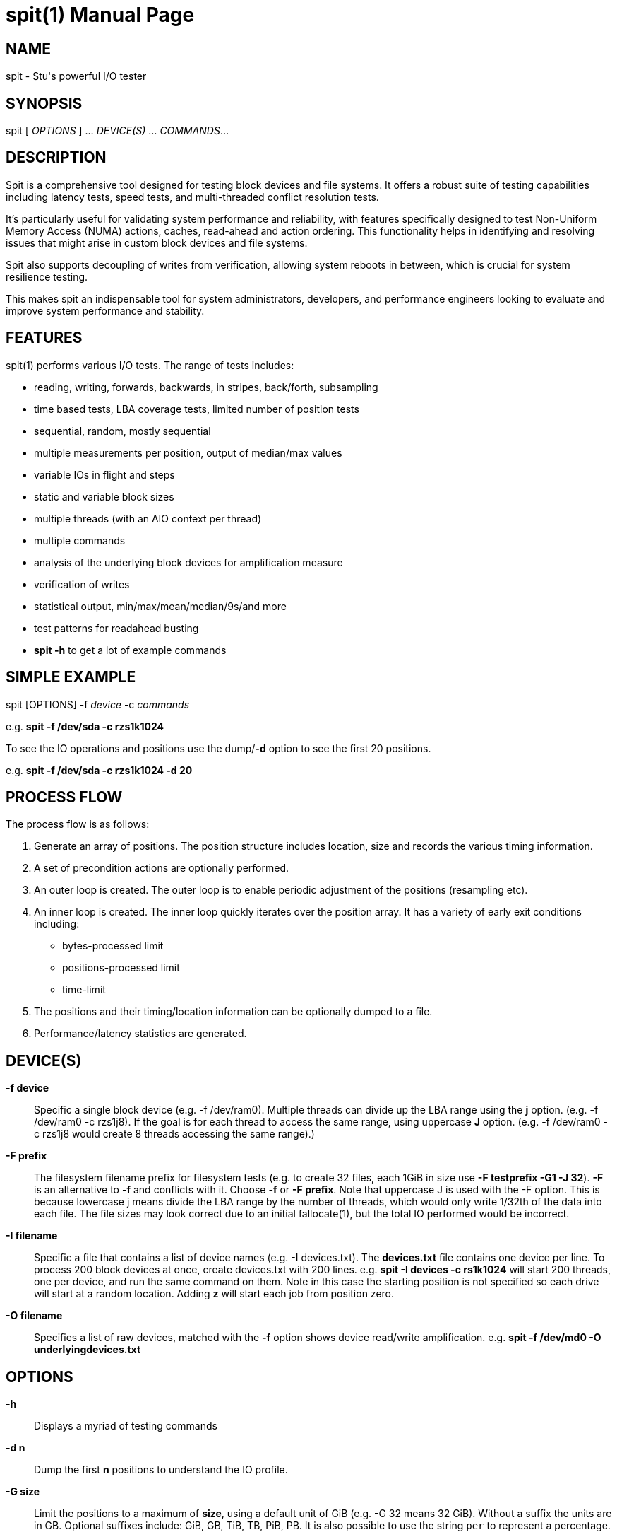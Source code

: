 = spit(1)
Stuart Inglis, Ph.D.
:doctype: manpage
:man manual: spit manual
:man source: spit 1.2
:page-layout: base

== NAME

spit - Stu's powerful I/O tester

== SYNOPSIS

spit [ _OPTIONS_ ] ... _DEVICE(S)_ ... _COMMANDS_...

== DESCRIPTION

Spit is a comprehensive tool designed for testing block devices and
file systems. It offers a robust suite of testing capabilities including
latency tests, speed tests, and multi-threaded conflict resolution tests.

It's particularly useful for validating system performance and reliability,
with features specifically designed to test Non-Uniform Memory Access (NUMA)
actions, caches, read-ahead and action ordering. This functionality helps in identifying and resolving
 issues that might arise in custom block devices and file systems.

Spit also supports decoupling of writes from verification, allowing
system reboots in between, which is crucial for system resilience
testing.

This makes spit an indispensable tool for system administrators, developers,
and performance engineers looking to evaluate and improve system performance
and stability.

== FEATURES


spit(1) performs various I/O tests. The range of tests includes:

* reading, writing, forwards, backwards, in stripes, back/forth, subsampling
* time based tests, LBA coverage tests, limited number of position tests
* sequential, random, mostly sequential
* multiple measurements per position, output of median/max values
* variable IOs in flight and steps
* static and variable block sizes
* multiple threads (with an AIO context per thread)
* multiple commands
* analysis of the underlying block devices for amplification measure
* verification of writes
* statistical output, min/max/mean/median/9s/and more
* test patterns for readahead busting
* *spit -h* to get a lot of example commands

== SIMPLE EXAMPLE

spit [OPTIONS] -f _device_ -c _commands_

e.g.
  *spit -f /dev/sda -c rzs1k1024*

To see the IO operations and positions use the dump/*-d* option to see the first 20 positions.

e.g. *spit -f /dev/sda -c rzs1k1024 -d 20*

== PROCESS FLOW

The process flow is as follows:

. Generate an array of positions. The position structure includes
location, size and records the various timing information.

. A set of precondition actions are optionally performed.

. An outer loop is created. The outer loop is to enable periodic adjustment of the positions (resampling etc).

. An inner loop is created. The inner loop quickly iterates over the
position array. It has a variety of early exit conditions including:

* bytes-processed limit
* positions-processed limit
* time-limit

. The positions and their timing/location information can be optionally dumped to a file.

. Performance/latency statistics are generated.

== DEVICE(S)
 *-f device*::
   Specific a single block device (e.g. -f /dev/ram0). Multiple threads can divide up the LBA range using the *j* option. (e.g. -f /dev/ram0 -c rzs1j8). If the goal is for each thread to access the same range, using uppercase *J* option. (e.g. -f /dev/ram0 -c rzs1j8 would create 8 threads accessing the same range).)

 *-F prefix*::
   The filesystem filename prefix for filesystem tests (e.g. to create 32 files, each 1GiB in size use *-F testprefix -G1 -J 32*). *-F* is an alternative to *-f* and conflicts with it. Choose *-f* or *-F prefix*. Note that uppercase J is used with the -F option. This is because lowercase j means divide the LBA range by the number of threads, which would only write 1/32th of the data into each file. The file sizes may look correct due to an initial fallocate(1), but the total IO performed would be incorrect.

 *-I filename*::
   Specific a file that contains a list of device names (e.g. -I devices.txt). The *devices.txt* file contains one device per line. To process 200 block devices at once, create devices.txt with 200 lines.
   e.g. *spit -I devices -c rs1k1024* will start 200 threads, one per device, and run the same command on them. Note in this case the starting position is not specified so each drive will start at a random location. Adding *z* will start each job from position zero.

 *-O filename*::
   Specifies a list of raw devices, matched with the *-f* option shows
   device read/write amplification. e.g. *spit -f /dev/md0 -O underlyingdevices.txt*

== OPTIONS
 *-h*::
   Displays a myriad of testing commands

 *-d n*::
   Dump the first *n* positions to understand the IO profile.

 *-G size*::
   Limit the positions to a maximum of *size*, using a default unit of GiB (e.g. -G 32 means 32 GiB). Without a suffix the units are in GB. Optional suffixes include: GiB, GB, TiB, TB, PiB, PB. It is also possible to use the string `per` to represent a percentage. 

 *-G start-end*::
   Using a hyphen, the start/end positions of the block device can be specified. e.g. `-G 1-10` which is the [1 GiB, 10GiB) range. The range can also be specified as a percentage of the size of the smallest block device. e.g. `-G 5per-10per`. The percent sign is tricky on the command line, so we use this odd syntax.

 *-B filename*::
   The benchmarking file that records the regular console output to the benchmark file. The format is described in the second below. To get more fine grained results decrease the *-s time* option.

 *-P filename*::
   All positions with their size and timing and read/write actions are output. This file can be used by *spitchecker* to verify the positions between run. Overlapping write actions that overlap in position are filtered to keep the most recent action.  The positions file can be later verified using the *spitchecker(1)* program. If *-P -* is used instead of a filename, the positions will be stream to stdout (without overlap filtering) so verification may not be possible if writes overlap.

 *-s time*::
   Specify the time between regular output. The default is *-s 1*, which is one output line per second. *-s 0.01* will output every 1/100th of a second. *-s 0* will start off fast and slow time over time.
   
 *-t s*::
   Limit the execution to *s* seconds (e.g. -t 30)

 *-En*::
   Quit after seeing *n* errors. *E0* means don't quit early.
   
 *-T s*::
   Hard exit(-1) execution if no I/O is received within *s* seconds.

 *-L GiB*::
   Specify the amount of RAM to use for the position information. `spit` stores information about each position, so RAM scales up with the number of positions. Less RAM can be used by having larger block sizes. More positions can be obtained by using more RAM and/or larger block sizes. Without a suffix the default unit will be in GiB. Memory units of K/M/G can be used along with `o` which represents objects. e.g. `-L 1000o` is only enough RAM for 1,000 position objects.

*-M options*::
   Output MySQL options per test. (e.g. -M iotype=write,opsize=64,iopattern=rand,qd=128,devicestate=burst,\
   degraded=0,k=10,m=2,encryption=none,checksum=crc32c,cache=1,precondition=GI20000)

 *-N options*::
   Output MySQL options per machine/type. (e.g. -N os=centos,version=1.2.59,machine=wow,blockdevice=lsiraid)

 *-P filename*::
   Save position information to *filename*. The positions file contains the device, offset, size, random seed, start time, end time, latency, and more.

 *-R seed*::
   Specify the starting random *seed*

 *-v*::
   Verify writes by reading and checking. The positions can also be written using the global *P filename* command, then verified with *spitchecker*

== COMMANDS

A command is a single contiguous string. Spaces are ignored if the
entire string is quoted. An example of a command string may look like:

*spit -f /dev/device -c rk64P1000s3*

Note: For readability it is possible to pass in the command options surround by double quotes.

*spit -f /dev/device -c "r z s1 k1024 q1"*

The command options are described below:

 *r*::
   Performs reads

 *w*::
   Performs writes

 *c*::
   Copy regions, perform a read and then a write of the data 1/2 LBA away.

 *m*::
   Double the number of test positions, and add a read operation to the position of any previous write operation. Since the number of positions is usually much more than the QD there is no in-flight issue. *m* can be combined with reading/writing or anymix. (e.g. ws0m)

 *An*:: After <n> MiB of IO, randomly change position inside the LBA range. e.g. to specify sequential reads and every 4 MiB jump to a new location use *spit -c rs1k64A4*

 *pN*::
   Set the read/write ratio to *N*. (e.g. p0 is write only, p1 is read only, p0.75 is 75% reads)

 *Glow-high*::
   Limit the position range to *low* to *high* GiB. (e.g. G2-3).

 *H*::
   Alternate the IOs per NUMA. e.g. run the first command first thread from NUMA0, then first command second thread from NUMA1. Use the *-d 10* option to dump out the commands per thread to understand it quickly.

 *j N*::
   Create *N* threads with the same command. Using lowercase *j* the LBA range will first be divided by *N* to avoid overlapping thread ranges. Each thread will be seeded with a unique random value so the random positions will not be the same. 

 *J N*::
   Similar to lowercase *j*, but with uppercase *J* the range will be the same for all threads. Allows cache test and other conflict resolution. Uppercase J is particularly important with the per file (*-F prefix*) mode, so that each file isn't written a divided range.

 *kN* or *klowBS-highBS*::
   Block size or _lowblocksize_ to _highblocksize_ range. (e.g. k4-128). The hypen as a range will pick a value between the low and high range, in multiples of a 4KiB block size. The range with a colon (e.g. k4-128) will only pick values that are also powers of 2.

 *n*::
   Use random positions with replacement 

 *N*::
   Add the maximum block size to all positions

 *qN*::
   Queue depth

 *sN*::
   number of contiguous sequence regions. *s0* means random, *s1* means
   a single linear stream, *s32* means 32 contigous stream.

 *s0.x*::
   Between s0 (random) and s1 (linear stream) there is a range of s0.0 up to s1. The s0.1 will be lineared by with a probability of 0.1 the location will be randomised.

 *sN-maxSizeInKiB*::
   Specify the number of continuous sequence regions, include the maximum
   continuous length in KiB. e.g. s32-1024 makes 32 contiguous regions with a
   maximum size of 1024 KiB (1 MiB).

 *Sn*::
   Speed contrained IO. e.g. S100 with do 100 IOs per second.

 *u*::
   Generate pairs of writes followed by reads with unique seeds. Combined with
   multiple threads and G_ (LBA thread separation) and QD=1, this enables POSIX w/r testing.

 *z*::
   Start sequential positions from block 0

 *Zn*::
   Start sequential positions from block *n*

 *D*::
   Turn off O_DIRECT device access mode. e.g. required for ZFS and similar file systems.

=== Scale/position commands

 *Pn*::
   Limit the number of positions to *n*

=== Timing commands

 *Bn*::
   Before the command starts, wait *n* seconds

 *Wn*::
   Wait for *n* seconds between iterations

 *Tn*::
   Limits the thread/command to *n* seconds

 *xn*::
   Lower case *x*. Cover each of the LBA positions *n* times. e.g. -c rs1x1 will cover the LBA range and will ignore the time duration commands. If combined with P1000x1, this will repeat the 1,000 IO operations until a total amount of IO equals the size of the LBA (e.g. millions of times to get to TB).

 *Xn*::
   Upper case *X*. Instead of time based, iterate until the positions have been processed
   *n* times. e.g. if combined with P1000X1 this will process 1,000 IOs only.

== Patterns
*rzs1P100*: read the first 100 positions starting from zero, 4 KiB blocks.

*rzs1P100k1024*: read the first 100 positions starting from zero, 1024 KiB/1 MiB blocks.

*rs1P100*: read 100 contiguous positions, offset by a random amount

*rzs1P100j8G_*: read 100 contiguous positions, offset by a random amount per thread, first carving up the LBA range.

*rzs1P+100*: read operations, 100 positions equally spaced across the LBA range, time based.

*rzs1P+1000X1*: read operations, 100 positions equally spaced across the LBA range, do 1,000 operations then stop. Uppercase *X*.

*rzs1P+1000x1*: read operations, 100 positions equally spaced across the LBA range, repeat until IO equals the size of the LBA. Lowercase *x*.

*rzs1P-100*: read operations, 100 positions randomly picked with replacement.

*rzs1P.100*: read operations, alternative start, end, start+1...

*ck64*: copy the region using 64 KiB blocks

*s1z*: sequential, one contiguous region starting from zero

*s1*: sequential, one contiguous region starting from a random offset

*s0*: not sequential. e.g. random

*s2*: two sequential regions, dividing the region into two.

*s9*: two sequential regions, dividing the region into nine

*s-1z*: reverse sequential starting from zero.

*s1*: monotonically increasing...

*s0*: random...

*s0.05*: almost entirely random, with a few monotonically increasing positions

*s0.95*: almost entirely monotonic

*s0.95-20* with a 0.05 prob of swapping a position with another within 20 places.

*rs1k4q1* sequential 4KiB reads, 1 IO in flight

*rs1k4-128q1* sequential reads, using block size 4 to 128 KiB, 1 IO in flight

*rs1k64A4q1* sequential reads, 64 KiB size, resetting position every 4 MiB.
  

== Benchmarking

Benchmarking is a dark art and everything needs to be just right in
order to replicate results and more importantly for them to be
entirely believable and accurate.

Common performance characteristics of devices including a small burst
performance, often due to caches. Followed by a period of first
time/initial performance. Then finally what is usually considered the
"steady state" performance, after a device has been fully written to.

Between tests it's important to restore the device to a known empty state.

To enable steady state tests to be replicable, the precondition `-p`
option is used to write a known pattern before any benchmarks/tests
begin.

== Block device benchmarking

For block devices the categories are often the following:

* Throughput tests
* IOPS tests
* Latency tests

For each category they can be enumerated over

* Block size
* Queue depth/IO in flight
* Number of threads
* Block device same operation contention, or independent ranges

For each of these categories the devices can be tested:

* Locally/directly on the host
* Over a network via a network protocol: e.g. iSCSI, RoCE, NVMeoF

`spit` has options for each of these use cases.

=== Throughput tests: reads / writes

In the following commands, replace *r* with *w* for writes. Performs a
single thread/job that performs reads, with 64 KiB read:

*spit -f /dev/device -c rk64*

Create 32 threads, with a single contigous read inside each thread:

*spit -f /dev/device -c rk64 -j 32*

Create a single threads, break the device into 32 contiguous regions:

*spit -f /dev/device -c r32k64*

=== IOPS tests

Performs a single thread/job, defaulting to 64 IOs in flight, random 4KiB reads:

*spit -f /dev/device -c rs0*

Creates 32 threads, reads random 4KiB reads, each with 64 threads:

*spit -f /dev/device -c rs0q64 -j 32*

Creates 32 threads, reads randomly 4KiB reads, limited to first 1 GiB.
For devices with cache these operations should be cached.

*spit -f /dev/device -c rs0 -j 32 -G1*

Read from the first 10,000 positions (4 KiB) blocks in a device.

*spit -f /dev/device -c rP10000*

=== Latency tests

There are many components to measuring latency. These include:

* Block size. The size of the operation increases the time it takes to transfer the data
* IO type, sequential or random or more complex case. For HDDs this creates seeking operations which are time consuming
* The queue depth/number of IO operations in flight. Full-cadence Io requests can be varied from one IO in flight upwards
* Load demand. For a particular workload (e.g. a client performs 500 IOPS and this is constrained by the app), how does the workload vary the latency.

The simplest latency tests can be viewed as a special case of the IOPS test, but with only a single I/O in flight.

*spit -f /dev/device -c wk4s0q1*

There are a large number of scripts that generate various gnuplot output files. The general use case is to set the device using export, then run the script. It will generate a .gnu file. Buy default the output will be ASCII/dumb, but can be change with gnuplot to `qt` for example.


Normal usage generates read and write latency files:

[literal]
$ gnuplot 'size_vs_latency.gnu'
                       Block size vs Latency (10% horiz jitter, n=2655)                             
          +-------------------------------------------------------------------------+ +-++ 8        
          |+            +              +              +             +             AA| |XX|          
          |+            :              :              :             :          AAAAA| |XX|          
     5.12 |++...........:..............:..............:.............:.......AAAAAA+:| |XX|          
          |+            :              :              :             :    AAAAAAA   :| +-++ 7        
          |+            :              :              :             :   AAAAA      :| |XX|          
     2.56 |++...........:..............:..............:.............AAAAAAA.......+:| |XX|          
          |+            :              :              :           AAAAAAA          :| |XX|          
          |+            :              :              :        AAAAAAA             :| +-++ 6        
          |+            :              :              :  A A AAAAAA :              :| |XX|          
     1.28 |-+...........:..............:..............:AA...AAAAA...:.............+:| |XX|          
          |+            :              :       A  A   : AAAAAAA     :              :| |XX|          
          |+            :              :              AAAAAA        :              :| +-++ 5        
     0.64 |-+...........:..............:...........AAAAAA...........:.............+:| |XX|          
          |+            :              :        AAAAAA:             :              :| |XX|          
          |+            :              :      AAAAA   :             :              :| |XX|          
     0.32 |-+...........:..............:...AAAAAA.....:.............:.............+:| +-++ 4        
          |+            :              :AAAAAA        :             :              :| |XX|          
          |+            :           AAAAAA            :             :              :| |XX|          
     0.16 |++...........:........A.A.AA:A.............:.............:.............+:| |XX|          
          |+            :A  A AAAAAA   :              :             :              :| +-++ 3        
          |+            AA   A A       :              :             :              :| |XX|          
     0.08 |++.........AAA.A..A.........:..............:.............:.............+:| |XX|          
          |+     A   AA :              :              :             :              :| |XX|          
          |+            :              :              :             :              :| +-++ 2        
          |+            :              :              :             :              :| |XX|          
     0.04 |-+...........:..............:..............:.............:.............+:| |XX|          
          |+            :              :              :             :              :| |XX|          
          |+            :              :              :             :              :| +-++ 1        
     0.02 |-+...........:..............:..............:.............:.............+:| |XX|          
          |+            :              :              :             :              :| |XX|          
          |+            +              +              +             +              +| |XX|          
     0.01 +-------------------------------------------------------------------------+ +-++ 0        
                     2^{14}         2^{16}         2^{18}        2^{20}         2^{22}              
                                      Block size (bytes)                                            

[literal]
$ gnuplot 'spit-latency-histogram-read.gnu'
                Read Latency *******   ART=3.870 $$$$$$$  99.99%=nan @@@@@@@                        
                % Confidence #######   99.9%=nan %%%%%%% 99.999%=nan &&&&&&&                        
         +        Response Time Histogram - Confidence Level Plot (n=2600)    +                     
        +----------------------------------------------------------------------------+-+ 100        
     10 |:+........:........:.........:.........:.........:.........:.....$..*:....#-|              
        |:         :        :         :    **   :         :     *   :     $  *: * ##+|              
        |:         :        :         :    **   :         :     *   :     $  *: * #  |-+ 90         
        |:         :        :         :    **   :        *: *** * * : *   $***: *## +|              
        |:         :        :         :    **  *:**     **: ********:** **$******#* +|              
        |:         :        :         :    **  *:**     **: ********:** **$*****##*  |-+ 80         
        |:         :        :         * * ***  *:** * * *** ********:*****$****##***+|              
        |:         :        :         * * ***  *:** * * *** ********:*****$****#**** |              
        |:         :        :       * * ***** ****************************$***##****+|-+ 70         
        |:         :        :       * * ***** ****************************$**##***** |              
        |:         :        :       * * ***** ****************************$**#****** |              
        |:         :    *   :*  *   * ************************************$*##******+|-+ 60         
        |:         :    *   :*  *   * ************************************$##******* |              
        |:         :    *   :*  *   * ************************************$#******** |              
        |:         :    *   :*  *   * ***********************************#$*********C|nfidence level
        |:       * :   **  *:*  * * * **********************************##$*********+|              
        |:       * :   **  *:*  * * * *********************************##*$********* |              
        |:       * :   **  *:*  * * * ********************************##**$********* |-+ 40         
        |:       * :   **  *:*  * * * *******************************##***$********* |              
        |*       * :  ***  *** ************************************###****$*********+|              
        |*       * :  ***  *** ***********************************##******$********* |-+ 30         
        |*       * :  ***  *** *********************************###*******$********* |              
        |*       * :  ***  *** ********************************##*********$********* |              
        |*       * :  ***  *** ******************************###**********$********* |-+ 20         
        |*       * :  ***  *** ***************************###*************$********* |              
        |*       * :  ***  *** ************************###****************$********* |              
        |*       * :  ***  *** ********************####*******************$********* |-+ 10         
        |*       * :  ***  *** **************######***********************$********* |              
      1 |*+......*.:..***..*********##########****************************$**********|              
        +----------------------------------------------------------------------------+-+ 0          
         +         +        +         +         +         +         +         +                     
        0.04      0.08     0.16      0.32      0.64      1.28      2.56      5.12                   
                                   Time (ms) - 0.01ms bins                                          


* export TESTDEVICE=sdd;  ./generate-IOPSvsLatency.sh

[literal]
$ gnuplot 'IOPSvsLatency.gnu'
                           *     *                                                                  
        Latency 5-95% (ms) ***A***Median latency (ms) #######      Achieved IOPS $$$$$$$            
                           *     *                                                                  
          +        +        +   Random read 1024KiB operations   +        +        +                
         ++--------------------------------------------------------------------------+              
         +|        :        :        :         :        :      ######################|-+ 800        
         +|        :        :        :         :        :      # :        :  ******:*|              
     32 +-|........:........:........:.........:........:.....#**:........:........:.|-+ 700        
         +|        :        :        :         :        :     #  :        :        : |              
         +|        :        :        :         :        :     #  :        :        : |              
     16 ++|........:........:........:.........:........:....#...:........:........:.|-+ 600        
         +|        :        :        :         :        :$$$$$$$$$$$$$$$$$$$$$$$$$$$$|              
         +|        :        :        :         :     $$$$    #   :        :        : |-+ 500        
         +|        :        :        :         :   $$   :   #    :        :        : |              
      8 +-|........:........:........:.........:.$$.....:...#....:........:........:.|              
         +|        :        :        :        $$$       :   #    :        :        : |-Achieved IOPS
         +|        :        :        :    $$$$ :        : *#*    :        :        : |              
         +|        :        :        :$$$$     :        :  #     :        :        : |-+ 300        
      4 +-|........:........:......$$$.........:........:.#**....:........:........:.|              
         +|        :        :  $$$$  :         :        :#       :        :        : |              
         +|        :       $$$$      :         :        #        :        :        : |-+ 200        
      2 ++|..*#########$$$$#############################*........:........:........:.|              
         +|        :$$$     :        :         :        :        :        :        : |-+ 100        
         +|     $$$$        :        :         :        :        :        :        : |              
         +|   $$   :        :        :         :        :        :        :        : |              
      1 +-+--------------------------------------------------------------------------+-+ 0          
          +        +        +        +         +        +        +        +        +                
          0       100      200      300       400      500      600      700      800               
                                          Target IOPS                                               
                                                                                                    


=== Mixing reads/writes

Two threads, one reading/write metadata to 10,000 positions. Another
thread performing sequential reads.
  
*spit -f /dev/device -c mP10000 -c rk64*

Two threads, both sequential, one reading, one writing.

*spit -f /dev/device -c w -c r*

Two threads, both random, one reading, one writing.  

*spit -f /dev/device -c ws0 -c rs0*

On a 200 GiB device perform linear writes in the first half and
random writes on the second half.
  
*spit -f /dev/device -c ws1G0-100 -c "w s0 G100-200"*

== File system benchmarking

For file systems the categories are a superset of the block devices tests:

* Throughput tests
* IOPS tests
* Latency tests

* Create/delete files
* Create/delete file systems
* Directory performance vs. number of files in a directory
* Writing/reading with/without fallocate
* O_DIRECT vs. page-cache operations

=== Using mount points 

Use the `-F` option instead of `-f` to specify a mount point/file
prefix instead of a block device. e.g. the following command creates
100 threads, each writing a 1GiB file. prefix.0001... and upwards.

*spit -F /mnt/dir/prefix -c wzs1k1024j100 -G 1GiB*

The directory specific commands are not supported by `spit` at this time.

== File Formats

=== Position format (-P output)

The position file is tab separated. Make sure you process with tabs, as two of the columns include " GB" as a suffix.

. Device name
. Position on disk (in bytes)
. Position on disk (in GB)
. Position (as a percentage of the device)
. Action: 'R', 'W'
. Block length (in bytes)
. Maximum block device size
. Maximum block device size (in GB)
. Seed (used to calculate the random block)
. Submit time
. Finish time
. Mean IO time
. Position index
. Number of samples that were performed
. Median IO time
. Max IO time

=== Benchmark format (-B output)

The benchmark format is tab separated.

. Elapsed time (seconds)
. Unix time (seconds)
. read bytes (MB)
. read IOPS
. write bytes (MB)
. write IOPS
. read bytes/s (MB/s)
. write bytes/s (MB/s)
. device util 

== Removing drives

`spit` can write to a drive and then it can be dropped while I/O is being performed. e.g.

 echo 1 > /sys/class/block/{device}/device/delete

And to reinsert the drive:

 echo "- - -" | tee /sys/class/scsi_host/host*/scan


== Error/exit conditions

There are various types of error conditions. `-T` defaults to 3600 seconds. So if there are no I/Os within 3600 seconds `spit` will exit. The option `-E` will continue running when experiencing I/O errors.

[cols="2,4"]
|===
| Condition  |  Expectation

| No errors  |   Runs to completion
| I/O errors  |    Exits on any I/O errors
| Ignore I/O errors (-E) |  Runs to completion, ignoring I/O errors
| No reply (-T 30) |  Exits if there is 30s between I/O replies
|===


== Combinations

Using 1 GiB and 1 MiB blocks (e.g. *spit -f device -G 1GiB -c rM1...*) the following options have the following behaviour:

[cols="1,1,1,1,5"]
|===
| Command | Round Details | Data written | Round action | Explanation
| rM1x1   | 1 GiB / 1024     | 1 GiB       | none  | write positions in a loop until 1 GiB of IO
| rk256x1 | 1 GiB / 4096     | 1 GiB       | none  | write positions in a loop until 1 GiB of IO
| rM1x2   | 1 GiB / 1024     | 2 GiB       | none  | write positions in a loop until 2 GiB of IO
| rM1X1   | 1024 / 1 GiB     | 1 GiB       | none  | write each position once
| rM1X2   | 1024 / 1 GiB     | 2 GiB       | none  | write each position twice
| rM1x1n  | 1 1GiB / 1024    | 1 GiB       |rerandomize | write positions in a loop until 1 GiB of IO
| rM1x2n  | 1 1GiB / 1024    | 1 GiB       |rerandomize| write positions in a loop until 1 GiB, then resuffle, repeat until 2 GiB
| rM1     | time / time      | time        | none  | time based
|===

Note the *n* option performs a re-sampling (it's not just a
shuffle). The *N* option adds a blockSize value to each position after
each round.

== EXIT STATUS

*0*::
  Success.

*non-zero*::
  Failure (syntax of usage error).
  
== BUGS

Bugs will be rewarded by choc fish... in person :)

== SEE ALSO

*spitchecker*(1)

== AFFILIATIONS

Department of Computer Science, University of Waikato, New Zealand.

Visit us, it's a lovely campus and a great place to live.
